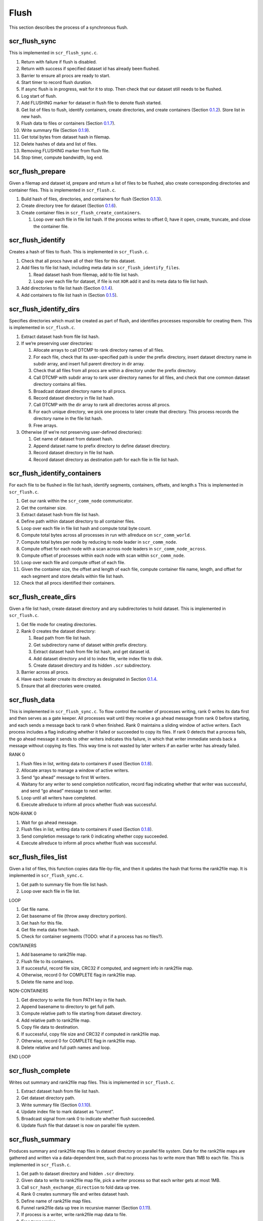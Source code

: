 .. _sec:flow_flush:

Flush
-----

This section describes the process of a synchronous flush.

scr_flush_sync
~~~~~~~~~~~~~~

This is implemented in ``scr_flush_sync.c``.

#. Return with failure if flush is disabled.

#. Return with success if specified dataset id has already been flushed.

#. Barrier to ensure all procs are ready to start.

#. Start timer to record flush duration.

#. If async flush is in progress, wait for it to stop. Then check that
   our dataset still needs to be flushed.

#. Log start of flush.

#. Add FLUSHING marker for dataset in flush file to denote flush
   started.

#. Get list of files to flush, identify containers, create directories,
   and create containers (Section `0.1.2 <#sec:flow_flush_prepare>`__).
   Store list in new hash.

#. Flush data to files or containers
   (Section `0.1.7 <#sec:flow_flush_data>`__).

#. Write summary file (Section `0.1.9 <#sec:flow_flush_complete>`__).

#. Get total bytes from dataset hash in filemap.

#. Delete hashes of data and list of files.

#. Removing FLUSHING marker from flush file.

#. Stop timer, compute bandwidth, log end.

.. _sec:flow_flush_prepare:

scr_flush_prepare
~~~~~~~~~~~~~~~~~

Given a filemap and dataset id, prepare and return a list of files to be
flushed, also create corresponding directories and container files. This
is implemented in ``scr_flush.c``.

#. Build hash of files, directories, and containers for flush
   (Section `0.1.3 <#sec:flow_flush_identify>`__).

#. Create directory tree for dataset
   (Section `0.1.6 <#sec:flow_flush_create_dirs>`__).

#. Create container files in ``scr_flush_create_containers``.

   #. Loop over each file in file list hash. If the process writes to
      offset 0, have it open, create, truncate, and close the container
      file.

.. _sec:flow_flush_identify:

scr_flush_identify
~~~~~~~~~~~~~~~~~~

Creates a hash of files to flush. This is implemented in
``scr_flush.c``.

#. Check that all procs have all of their files for this dataset.

#. Add files to file list hash, including meta data in
   ``scr_flush_identify_files``.

   #. Read dataset hash from filemap, add to file list hash.

   #. Loop over each file for dataset, if file is not ``XOR`` add it and
      its meta data to file list hash.

#. Add directories to file list hash
   (Section `0.1.4 <#sec:flow_flush_identify_dirs>`__).

#. Add containers to file list hash in
   (Section `0.1.5 <#sec:flow_flush_identify_containers>`__).

.. _sec:flow_flush_identify_dirs:

scr_flush_identify_dirs
~~~~~~~~~~~~~~~~~~~~~~~

Specifies directories which must be created as part of flush, and
identifies processes responsible for creating them. This is implemented
in ``scr_flush.c``.

#. Extract dataset hash from file list hash.

#. If we’re preserving user directories:

   #. Allocate arrays to call DTCMP to rank directory names of all
      files.

   #. For each file, check that its user-specified path is under the
      prefix directory, insert dataset directory name in subdir array,
      and insert full parent directory in dir array.

   #. Check that all files from all procs are within a directory under
      the prefix directory.

   #. Call DTCMP with subdir array to rank user directory names for all
      files, and check that one common dataset directory contains all
      files.

   #. Broadcast dataset directory name to all procs.

   #. Record dataset directory in file list hash.

   #. Call DTCMP with the dir array to rank all directories across all
      procs.

   #. For each unique directory, we pick one process to later create
      that directory. This process records the directory name in the
      file list hash.

   #. Free arrays.

#. Otherwise (if we’re not preserving user-defined directories):

   #. Get name of dataset from dataset hash.

   #. Append dataset name to prefix directory to define dataset
      directory.

   #. Record dataset directory in file list hash.

   #. Record dataset directory as destination path for each file in file
      list hash.

.. _sec:flow_flush_identify_containers:

scr_flush_identify_containers
~~~~~~~~~~~~~~~~~~~~~~~~~~~~~

For each file to be flushed in file list hash, identify segments,
containers, offsets, and length.s This is implemented in
``scr_flush.c``.

#. Get our rank within the ``scr_comm_node`` communicator.

#. Get the container size.

#. Extract dataset hash from file list hash.

#. Define path within dataset directory to all container files.

#. Loop over each file in file list hash and compute total byte count.

#. Compute total bytes across all processes in run with allreduce on
   ``scr_comm_world``.

#. Compute total bytes per node by reducing to node leader in
   ``scr_comm_node``.

#. Compute offset for each node with a scan across node leaders in
   ``scr_comm_node_across``.

#. Compute offset of processes within each node with scan within
   ``scr_comm_node``.

#. Loop over each file and compute offset of each file.

#. Given the container size, the offset and length of each file, compute
   container file name, length, and offset for each segment and store
   details within file list hash.

#. Check that all procs identified their containers.

.. _sec:flow_flush_create_dirs:

scr_flush_create_dirs
~~~~~~~~~~~~~~~~~~~~~

Given a file list hash, create dataset directory and any subdirectories
to hold dataset. This is implemented in ``scr_flush.c``.

#. Get file mode for creating directories.

#. Rank 0 creates the dataset directory:

   #. Read path from file list hash.

   #. Get subdirectory name of dataset within prefix directory.

   #. Extract dataset hash from file list hash, and get dataset id.

   #. Add dataset directory and id to index file, write index file to
      disk.

   #. Create dataset directory and its hidden ``.scr`` subdirectory.

#. Barrier across all procs.

#. Have each leader create its directory as designated in
   Section \ `0.1.4 <#sec:flow_flush_identify_dirs>`__.

#. Ensure that all directories were created.

.. _sec:flow_flush_data:

scr_flush_data
~~~~~~~~~~~~~~

This is implemented in ``scr_flush_sync.c``. To flow control the number
of processes writing, rank 0 writes its data first and then serves as a
gate keeper. All processes wait until they receive a go ahead message
from rank 0 before starting, and each sends a message back to rank 0
when finished. Rank 0 maintains a sliding window of active writers. Each
process includes a flag indicating whether it failed or succeeded to
copy its files. If rank 0 detects that a process fails, the go ahead
message it sends to other writers indicates this failure, in which that
writer immediate sends back a message without copying its files. This
way time is not wasted by later writers if an earlier writer has already
failed.

RANK 0

#. Flush files in list, writing data to containers if used
   (Section `0.1.8 <#sec:flow_flush_list>`__).

#. Allocate arrays to manage a window of active writers.

#. Send “go ahead” message to first W writers.

#. Waitany for any writer to send completion notification, record flag
   indicating whether that writer was successful, and send “go ahead”
   message to next writer.

#. Loop until all writers have completed.

#. Execute allreduce to inform all procs whether flush was successful.

NON-RANK 0

#. Wait for go ahead message.

#. Flush files in list, writing data to containers if used
   (Section `0.1.8 <#sec:flow_flush_list>`__).

#. Send completion message to rank 0 indicating whether copy succeeded.

#. Execute allreduce to inform all procs whether flush was successful.

.. _sec:flow_flush_list:

scr_flush_files_list
~~~~~~~~~~~~~~~~~~~~

Given a list of files, this function copies data file-by-file, and then
it updates the hash that forms the rank2file map. It is implemented in
``scr_flush_sync.c``.

#. Get path to summary file from file list hash.

#. Loop over each file in file list.

LOOP

#. Get file name.

#. Get basename of file (throw away directory portion).

#. Get hash for this file.

#. Get file meta data from hash.

#. Check for container segments (TODO: what if a process has no files?).

CONTAINERS

#. Add basename to rank2file map.

#. Flush file to its containers.

#. If successful, record file size, CRC32 if computed, and segment info
   in rank2file map.

#. Otherwise, record 0 for COMPLETE flag in rank2file map.

#. Delete file name and loop.

NON-CONTAINERS

#. Get directory to write file from PATH key in file hash.

#. Append basename to directory to get full path.

#. Compute relative path to file starting from dataset directory.

#. Add relative path to rank2file map.

#. Copy file data to destination.

#. If successful, copy file size and CRC32 if computed in rank2file map.

#. Otherwise, record 0 for COMPLETE flag in rank2file map.

#. Delete relative and full path names and loop.

END LOOP

.. _sec:flow_flush_complete:

scr_flush_complete
~~~~~~~~~~~~~~~~~~

Writes out summary and rank2file map files. This is implemented in
``scr_flush.c``.

#. Extract dataset hash from file list hash.

#. Get dataset directory path.

#. Write summary file (Section `0.1.10 <#sec:flow_flush_summary>`__).

#. Update index file to mark dataset as “current”.

#. Broadcast signal from rank 0 to indicate whether flush succeeded.

#. Update flush file that dataset is now on parallel file system.

.. _sec:flow_flush_summary:

scr_flush_summary
~~~~~~~~~~~~~~~~~

Produces summary and rank2file map files in dataset directory on
parallel file system. Data for the rank2file maps are gathered and
written via a data-dependent tree, such that no process has to write
more than 1MB to each file. This is implemented in ``scr_flush.c``.

#. Get path to dataset directory and hidden ``.scr`` directory.

#. Given data to write to rank2file map file, pick a writer process so
   that each writer gets at most 1MB.

#. Call ``scr_hash_exchange_direction`` to fold data up tree.

#. Rank 0 creates summary file and writes dataset hash.

#. Define name of rank2file map files.

#. Funnel rank2file data up tree in recursive manner
   (Section `0.1.11 <#sec:flow_flush_summary_map>`__).

#. If process is a writer, write rank2file map data to file.

#. Free temporaries.

#. Check that all procs wrote all files successfully.

.. _sec:flow_flush_summary_map:

scr_flush_summary_map
~~~~~~~~~~~~~~~~~~~~~

Produces summary and rank2file map files in dataset directory on
parallel file system. This is implemented in ``scr_flush.c``.

#. Get path to dataset directory and hidden ``.scr`` directory.

#. If we received rank2file map in the previous step, create hash to
   specify its file name to include at next level in tree.

#. Given this hash, pick a writer process so that each writer gets at
   most 1MB.

#. Call ``scr_hash_exchange_direction`` to fold data up tree.

#. Define name of rank2file map files.

#. Funnel rank2file data up tree by calling ``scr_flush_summary_map``
   recursively..

#. If process is a writer, write rank2file map data to file.

#. Free temporaries.
